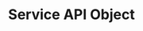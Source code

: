 #+TITLE: Service API Object 
#+HTML_HEAD: <link rel="stylesheet" type="text/css" href="../../css/main.css" />
#+HTML_LINK_UP: ingress.html
#+HTML_LINK_HOME: index.html
#+OPTIONS: num:nil timestamp:nil ^:nil

